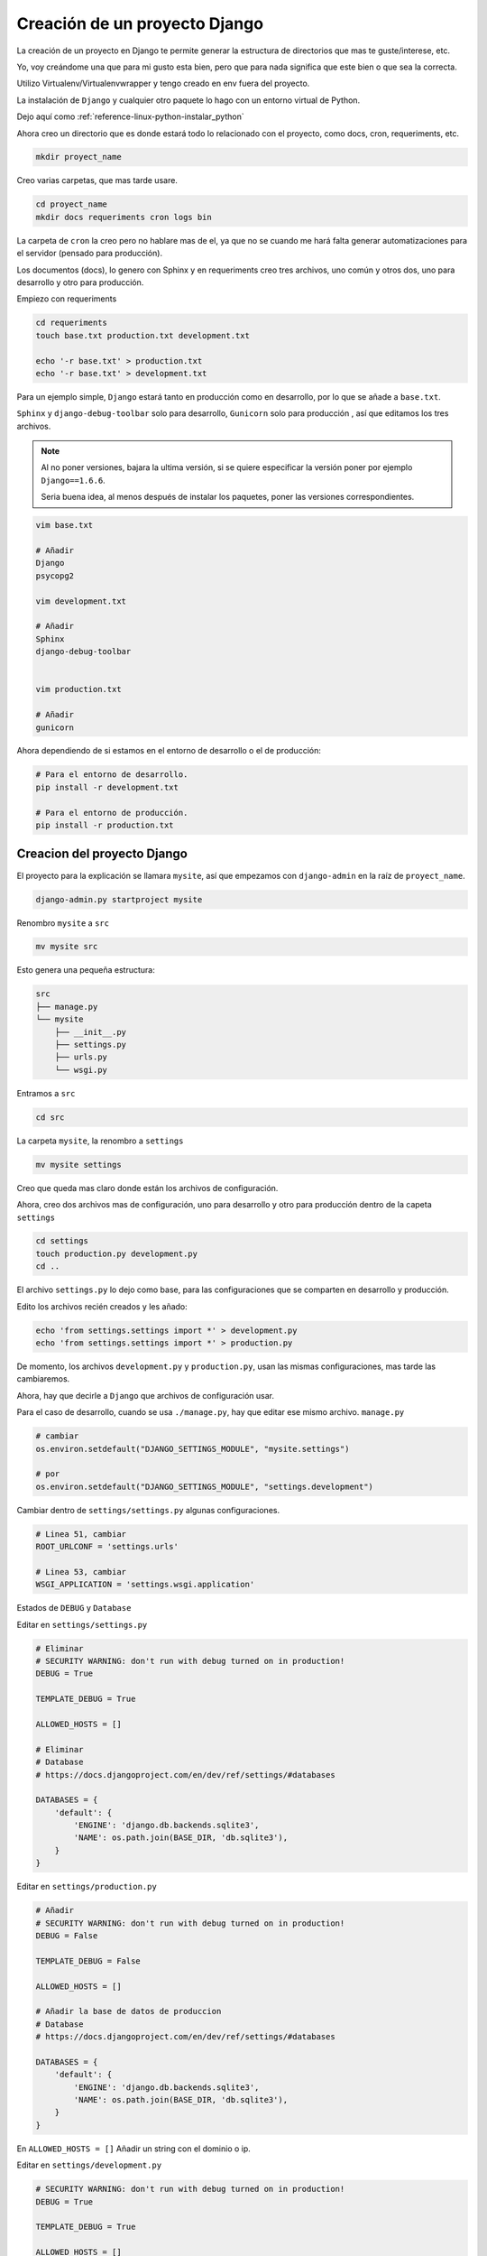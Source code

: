 .. _reference-programacion-python-django-estructura_de_proyecto_nuevo:

##############################
Creación de un proyecto Django
##############################

La creación de un proyecto en Django te permite generar la estructura de
directorios que mas te guste/interese, etc.

Yo, voy creándome una que para mi gusto esta bien, pero que para nada
significa que este bien o que sea la correcta.

Utilizo Virtualenv/Virtualenvwrapper y tengo creado en env fuera del proyecto.

La instalación de ``Django`` y cualquier otro paquete lo hago con un entorno
virtual de Python.

Dejo aquí como :ref:`reference-linux-python-instalar_python`

Ahora creo un directorio que es donde estará todo lo relacionado
con el proyecto, como docs, cron, requeriments, etc.

.. code-block:: bash

    mkdir proyect_name

Creo varias carpetas, que mas tarde usare.

.. code-block:: bash

    cd proyect_name
    mkdir docs requeriments cron logs bin

La carpeta de ``cron`` la creo pero no hablare mas de el,
ya que no se cuando me hará falta generar automatizaciones
para el servidor (pensado para producción).

Los documentos (docs), lo genero con Sphinx y en requeriments creo tres archivos,
uno común y otros dos, uno para desarrollo y otro para producción.

Empiezo con requeriments

.. code-block:: bash

    cd requeriments
    touch base.txt production.txt development.txt

    echo '-r base.txt' > production.txt
    echo '-r base.txt' > development.txt

Para un ejemplo simple, ``Django`` estará tanto en producción como en desarrollo,
por lo que se añade a ``base.txt``.

``Sphinx`` y ``django-debug-toolbar`` solo para desarrollo,
``Gunicorn`` solo para producción , así que editamos los tres archivos.

.. note::
    Al no poner versiones, bajara la ultima versión, si se quiere
    especificar la versión poner por ejemplo ``Django==1.6.6``.

    Seria buena idea, al menos después de instalar los paquetes, poner
    las versiones correspondientes.

.. code-block:: bash

    vim base.txt

    # Añadir
    Django
    psycopg2

    vim development.txt

    # Añadir
    Sphinx
    django-debug-toolbar


    vim production.txt

    # Añadir
    gunicorn

Ahora dependiendo de si estamos en el entorno de desarrollo o
el de producción:

.. code-block:: bash

    # Para el entorno de desarrollo.
    pip install -r development.txt

    # Para el entorno de producción.
    pip install -r production.txt

Creacion del proyecto Django
*****************************

El proyecto para la explicación se llamara ``mysite``, así que empezamos con
``django-admin`` en la raíz de ``proyect_name``.

.. code-block:: bash

    django-admin.py startproject mysite

Renombro ``mysite`` a ``src``

.. code-block:: bash

    mv mysite src

Esto genera una pequeña estructura:

.. code-block:: bash

    src
    ├── manage.py
    └── mysite
        ├── __init__.py
        ├── settings.py
        ├── urls.py
        └── wsgi.py

Entramos a ``src``

.. code-block:: bash

    cd src

La carpeta ``mysite``, la renombro a ``settings``

.. code-block:: bash

    mv mysite settings

Creo que queda mas claro donde están los archivos de configuración.

Ahora, creo dos archivos mas de configuración, uno para desarrollo y otro
para producción dentro de la capeta ``settings``

.. code-block:: bash

    cd settings
    touch production.py development.py
    cd ..

El archivo ``settings.py`` lo dejo como base, para las configuraciones que se
comparten en desarrollo y producción.

Edito los archivos recién creados y les añado:

.. code-block:: bash

    echo 'from settings.settings import *' > development.py
    echo 'from settings.settings import *' > production.py


De momento, los archivos ``development.py`` y ``production.py``, usan las
mismas configuraciones, mas tarde las cambiaremos.

Ahora, hay que decirle a ``Django`` que archivos de configuración usar.

Para el caso de desarrollo, cuando se usa ``./manage.py``, hay que editar ese mismo
archivo. ``manage.py``

.. code-block:: bash

    # cambiar
    os.environ.setdefault("DJANGO_SETTINGS_MODULE", "mysite.settings")

    # por
    os.environ.setdefault("DJANGO_SETTINGS_MODULE", "settings.development")

Cambiar dentro de ``settings/settings.py`` algunas configuraciones.

.. code-block:: bash

    # Linea 51, cambiar
    ROOT_URLCONF = 'settings.urls'

    # Linea 53, cambiar
    WSGI_APPLICATION = 'settings.wsgi.application'

Estados de ``DEBUG`` y ``Database``

Editar en ``settings/settings.py``

.. code-block:: python

    # Eliminar
    # SECURITY WARNING: don't run with debug turned on in production!
    DEBUG = True

    TEMPLATE_DEBUG = True

    ALLOWED_HOSTS = []

    # Eliminar
    # Database
    # https://docs.djangoproject.com/en/dev/ref/settings/#databases

    DATABASES = {
        'default': {
            'ENGINE': 'django.db.backends.sqlite3',
            'NAME': os.path.join(BASE_DIR, 'db.sqlite3'),
        }
    }

Editar en ``settings/production.py``

.. code-block:: python

    # Añadir
    # SECURITY WARNING: don't run with debug turned on in production!
    DEBUG = False

    TEMPLATE_DEBUG = False

    ALLOWED_HOSTS = []

    # Añadir la base de datos de produccion
    # Database
    # https://docs.djangoproject.com/en/dev/ref/settings/#databases

    DATABASES = {
        'default': {
            'ENGINE': 'django.db.backends.sqlite3',
            'NAME': os.path.join(BASE_DIR, 'db.sqlite3'),
        }
    }

En ``ALLOWED_HOSTS = []`` Añadir un string con el dominio o ip.

Editar en ``settings/development.py``

.. code-block:: python

    # SECURITY WARNING: don't run with debug turned on in production!
    DEBUG = True

    TEMPLATE_DEBUG = True

    ALLOWED_HOSTS = []

    # Añadir la base de datos de desarrollo
    # Database
    # https://docs.djangoproject.com/en/dev/ref/settings/#databases

    DATABASES = {
        'default': {
            'ENGINE': 'django.db.backends.sqlite3',
            'NAME': os.path.join(BASE_DIR, 'db.sqlite3'),
        }
    }

.. note::
    Configurar configuración de las bases de datos.

Modificar ``settings/wsgi.py`` para decirle cual es el archivo de configuración
de producción.

.. code-block:: bash

    # Linea 11, cambiar
    os.environ.setdefault("DJANGO_SETTINGS_MODULE", "settings.production")

Lo básico ya esta creado y configurado, ahora los directorios.

Crear directorios para templates, media, etc., Nos situamos en ``src``
y creamos algunas carpetas.

.. code-block:: bash

    mkdir templates media static
    cd ..

* **static** - Archivos de imágenes del sitio, css, jss y fonts para Bootstrap
* **media** - Archivos por el servidos, por usuarios o administración.
* **templates** - Archivos .html

Dentro de ``static`` creamos cuatro carpetas, ``img, js, fonts, css``

.. code-block:: bash

    cd static
    mkdir img js fonts css

Ahora descargamos `Bootstrap <http://getbootstrap.com/>`_ y copiamos los archivos
dentro de cada carpeta en ``static``.

Hacemos los mismo con `JQuery <http://jquery.com/>`_

Dentro de templates, creamos algunos archivos ``.html``

.. code-block:: bash

    cd templates
    touch base.html 404.html 500.html _messages.html

Editar ``base.html`` y añadir

.. code-block:: html

    {% load staticfiles %}
    <!DOCTYPE html>
    <html lang="es">
    <head>
        <meta charset="utf-8">
        <!--[if IE]>
            <meta http-equiv="X-UA-Compatible" content="IE=edge">
        <![endif]-->
        <meta name="viewport" content="width=device-width, initial-scale=1">
        <title>{% block title %}{% endblock title %}</title>
        <!-- Bootstrap -->
        <link href="{% static "css/bootstrap.min.css" %}" rel="stylesheet">
        <link href="{% static "css/bootstrap-theme.min.css" %}" rel="stylesheet">
        <link href="{% static "css/main.min.css" %}" rel="stylesheet">
        {% block styles %}{% endblock styles %}
    </head>
    <body>
        <nav class="navbar navbar-default navbar-fixed-top" role="navigation">
            <div class="container">
                <div class="navbar-header">
                    <button type="button" class="navbar-toggle" data-toggle="collapse" data-target=".navbar-collapse">
                        <span class="icon-bar"></span>
                        <span class="icon-bar"></span>
                        <span class="icon-bar"></span>
                    </button>
                    <a class="navbar-brand" href="{% url 'home.index' %}">Application name</a>
                </div>
                <div class="navbar-collapse collapse">
                    <ul class="nav navbar-nav">
                        <li><a href="#">Home</a></li>
                    </ul>
                </div>
            </div>
        </nav>

        <div class="container body-content">
            {% include "_messages.html" %}

            {% block content %}{% endblock content %}

            <hr/>
            {% block footer %}
                <footer>
                    <div>
                        &copy; Footer de la pagina
                    </div>
                </footer>
            {% endblock footer %}
        </div>

        <diV class="go-top">
            <span class="glyphicon glyphicon glyphicon-chevron-up"></span>
        </diV>

        <!-- jQuery (necessary for Bootstrap's JavaScript plugins) -->
        <script src="{% static "js/jquery-2.1.1.min.js" %}"></script>
        <!-- Include all compiled plugins (below), or include individual files as needed -->
        <script src="{% static "js/bootstrap.min.js" %}"></script>
        <script src="{% static "js/common.min.js" %}"></script>
        {% block scripts %}{% endblock scripts %}
    </body>
    </html>

Editar ``_messages.html`` y añadir:

.. code-block:: html

    {% if messages %}
        <div class="row">
            <div class="col-md-6 col-md-offset-3">
                {% for message in messages %}
                    {% if message.tags == 'error' %}
                        <div class="alert alert-danger">{{ message }}</div>
                    {% else %}
                        <div class="alert alert-{{ message.tags }}">{{ message }}</div>
                    {% endif %}
                {% endfor %}
            </div>
        </div>
    {% endif %}

Con esto saldrá un mensaje de ``django.contrib.messages`` un mensaje en al cabecera
de la pagina.

Editar ``404.html`` y añadir

.. code-block:: bash

    {% extends 'base.html' %}
    {% block title %}Pagina no encontrada{% endblock title %}

    {% block content %}
        <div class="row">
            <div class="col-md-4 col-md-offset-4 col-sm-6 col-sm-offset-3 col-xs-12">
                <h3>Pagina no encontrada</h3>
            </div>
        </div>
    {% endblock content %}

Ir a ``src/templates/js``, crear un archivo ``common.js`` y añadir

.. code-block:: javascript

    // Show or hide the sticky footer button
    $(window).scroll(function() {
        if ($(this).scrollTop() > 200) {
            $('.go-top').fadeIn(200);
        } else {
            $('.go-top').fadeOut(200);
        }
    });

    // Animate the scroll to top
    $('.go-top').click(function(event) {
        event.preventDefault();
        $('html, body').animate({scrollTop: 0}, 300);
    })

Creara un pequeño scroll en la parte inferior derecha de la pagina
para subir a la cabecera.

Ir a ``src/templates/css``, crear un archivo ``main.css`` y añadir

.. code-block:: css

    body {
        padding-top: 70px;
        padding-bottom: 20px;
    }

Editar ``src/settings/settings.py`` y añadir al final

.. code-block:: python

    STATICFILES_DIRS = (
        os.path.join(BASE_DIR, 'static'),
    )

    TEMPLATE_DIRS = (
        os.path.join(BASE_DIR, 'templates'),
    )

APPs
****

Las ``apps`` se puede poner en ``src/`` o crear un directorio ``src/apps``, si se ponen en
``src/``, no hacer nada, si se crea ``src/apps`` modificar ``src/settings/settings.py``.

.. code-block:: python

    # Solo si se van a crear las apps en ~/src/apps/

    # Debajo de:
    import os

    # Insertar:
    import sys

    # Debajo de:
    BASE_DIR = os.path.dirname(os.path.dirname(__file__))

    Insertar:
    sys.path.insert(0, os.path.join(BASE_DIR, 'apps'))

    # Quedando asi:
    import os
    import sys

    BASE_DIR = os.path.dirname(os.path.dirname(__file__))

    sys.path.insert(0, os.path.join(BASE_DIR, 'apps'))

Crear app home
**************

Si se ha creado el directorio ``src/apps`` navegar hasta ``src/apps``,
de lo contrario navegar hasta ``src/``

.. code-block:: bash

    # En src/
    ./manage.py startapp home
    mkdir -p home/templates/home
    touch home/templates/home/index.html
    touch home/urls.py

    # Si es en src/apps, desde src/apps
    django-admin.py startapp home
    mkdir -p apps/home/templates/home
    touch apps/home/templates/home/index.html
    touch apps/home/urls.py

Añadir al index recién creado

.. code-block:: html

    {% extends "base.html" %}

    {% block title %}Home{% endblock title %}

    {% block content %}
        <h2>Home page</h2>
    {% endblock content %}

Editar ``settings/urls.py``

.. code-block:: python

    from django.conf.urls import patterns, include, url
    from django.contrib import admin

    urlpatterns = patterns(
        '',
        url(r'^admin/', include(admin.site.urls)),
        url(r'^$', include('home.urls')),
    )

Editar ``home/urls.py``

.. code-block:: python

    from django.conf.urls import patterns, url

    urlpatterns = patterns(
        'home.views',
        url(r'^$', 'index', name='home.index'),
    )

Editar ``home/views.py``

.. code-block:: python

    from django.shortcuts import render


    def index(request):
        return render(request, 'home/index.html')

Ahora ya solo quedar añadir la ``app`` en ``settings/settings.py``

.. code-block:: python

    # Application definition

    INSTALLED_APPS = (
        'django.contrib.admin',
        'django.contrib.auth',
        'django.contrib.contenttypes',
        'django.contrib.sessions',
        'django.contrib.messages',
        'django.contrib.staticfiles',
    )

    # Local APPS
    INSTALLED_APPS += (
        'home',
    )

GIT
***

Nos situamos en ``src`` e inicializamos git

.. code-block:: bash

    git init .
    git add --all
    git commit -m 'Initial commmit'

Crear .gitignore

.. code-block:: bash

    # File types #
    ##############
    *.pyc
    *.swo
    *.swp
    *.swn

    # Directories #
    ###############
    __pycache__/
    logs/
    .idea/
    build/

    # Specific files #
    ##################

    # OS generated files #
    ######################
    .directory
    .DS_Store?
    ehthumbs.db
    Icon?
    Thumbs.db
    *~

Resultado final de la estructura:

.. code-block:: bash

    .
    ├── bin
    │   └── gunicorn.sh
    ├── cron
    ├── docs
    ├── logs
    ├── README.md
    ├── requeriments
    │   ├── base.txt
    │   ├── development.txt
    │   └── production.txt
    └── src
        ├── apps
        │   └── home
        │       ├── admin.py
        │       ├── __init__.py
        │       ├── migrations
        │       │   └── __init__.py
        │       ├── models.py
        │       ├── templates
        │       │   └── home
        │       │       └── index.html
        │       ├── tests.py
        │       ├── urls.py
        │       └── views.py
        ├── manage.py
        ├── media
        ├── settings
        │   ├── development.py
        │   ├── __init__.py
        │   ├── production.py
        │   ├── settings.py
        │   ├── urls.py
        │   └── wsgi.py
        ├── static
        │   ├── css
        │   │   ├── bootstrap.css
        │   │   ├── bootstrap.css.map
        │   │   ├── bootstrap.min.css
        │   │   ├── bootstrap-theme.css
        │   │   ├── bootstrap-theme.css.map
        │   │   ├── bootstrap-theme.min.css
        │   │   ├── main.css
        │   │   └── main.min.css
        │   ├── fonts
        │   │   ├── glyphicons-halflings-regular.eot
        │   │   ├── glyphicons-halflings-regular.svg
        │   │   ├── glyphicons-halflings-regular.ttf
        │   │   └── glyphicons-halflings-regular.woff
        │   ├── img
        │   └── js
        │       ├── bootstrap.js
        │       ├── bootstrap.min.js
        │       ├── common.js
        │       ├── common.min.js
        │       └── jquery-2.1.1.min.js
        └── templates
            ├── 404.html
            ├── 500.html
            ├── base.html
            └── _messages.html

    19 directories, 44 files


Si todo ha salido bien

.. code-block:: bash

    ./manage.py runserver

Gunicorn
********

En ``proyect_name/bin``, creamos un archivo ``gunicorn.sh``

.. code-block:: bash

    vim bin/gunicorn.sh

    # Añadimos
    #!/bin/bash
    set -e
    LOGFILE=/home/snicoper/projects/python/proyect_name/logs/gunicorn.log
    LOGDIR=$(dirname $LOGFILE)
    NUM_WORKERS=3
    # user/group to run as
    USER=snicoper
    GROUP=snicoper
    ADDRESS=127.0.0.1:8000
    cd /home/snicoper/projects/python/proyect_name/src/
    source /home/snicoper/.virtualenvs/default/bin/activate
    test -d $LOGDIR || mkdir -p $LOGDIR
    exec gunicorn -w $NUM_WORKERS --bind=$ADDRESS \
      --user=$USER --group=$GROUP --log-level=debug \
      --log-file=$LOGFILE 2>>$LOGFILE settings.wsgi:application

.. warning::
    Corregir las rutas y usuario!

Permisos de ejecución

.. code-block:: bash

    chmod +x bin/gunicorn.sh


**Nginx**

:ref:`reference-linux-nginx-instalacion_nginx`

Como ``root``

.. code-block:: bash

    sudo vim /etc/nginx/sites-avalaible/proyect_name

Añadimos

.. code-block:: bash


    server {
            listen   80;
            server_name yourdomainorip.com;
            access_log /home/snicoper/projects/python/proyect_name/logs/nginx-access.log;
            error_log /home/snicoper/projects/python/proyect_name/logs/nginx-error.log;

            # no security problem here, since / is alway passed to upstream
            # root /home/snicoper/projects/python/proyect_name/src;

            # Django media
            location /media/  {
                alias /home/snicoper/projects/python/proyect_name/src/media/;  # your Django project's media files - amend as required
            }

            # Django static
            location /static/ {
                alias /home/snicoper/projects/python/proyect_name/src/static/; # your Django project's static files - amend as required
            }

            # Django static admin
            location /static/admin/ {
                # this changes depending on your python version
                root /home/snicoper/.virtualenvs/default/lib/python3.4/site-packages/django/contrib/admin/;
            }

            location / {
                proxy_pass_header Server;
                proxy_set_header Host $http_host;
                proxy_redirect off;
                proxy_set_header X-Real-IP $remote_addr;
                proxy_set_header X-Scheme $scheme;
                proxy_connect_timeout 10;
                proxy_read_timeout 10;
                proxy_pass http://localhost:8000/;
            }
            # what to serve if upstream is not available or crashes
            error_page 500 502 503 504 /media/50x.html;
        }

.. code-block:: bash

    sudo ln -s /etc/nginx/sites-avalaible/proyect_name /etc/nginx/sites-enabled/proyect_name

Reiniciar nginx

.. code-block:: bash

    sudo service nginx restart

Vamos a la raiz del proyecto, ``proyect_name`` y ejecutamos

.. code-block:: bash

    ./gunicorn.sh

Me dejo en github una plantilla creada

`GitHub <https://github.com/snicoper/structura-dj>`_
